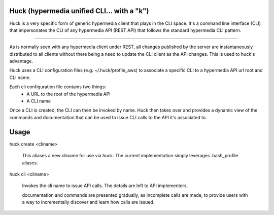 Huck (hypermedia unified CLI... with a "k")
===========================================

Huck is a very specific form of generic hypermedia client that plays in the
CLI space. It's a command line interface (CLI) that impersonates the CLI
of any hypermedia API (REST API) that follows the
standard hypermedia CLI pattern.

----

As is normally seen with any hypermedia client under REST, all changes published
by the server are instantaneously distributed to all clients without there being
a need to update the CLI client as the API changes. This is used to huck's advantage.

Huck uses a CLI configuration files (e.g. ~/.huck/profile_aws) to associate a
specific CLI to a hypermedia API url root and CLI name.

Each cli configuration file contains two things:
    - A URL to the root of the hypermedia API
    - A CLI name

Once a CLI is created, the CLI can then be invoked by name. Huck then takes
over and provides a dynamic view of the commands and documentation that can
be used to issue CLI calls to the API it's associated to.

Usage
=====

huck create <cliname>

    This aliases a new cliname for use via huck. The current implementation simply leverages
    .bash_profile aliases.

huck cli <cliname>

    Invokes the cli name to issue API calls. The details are left to API implementers.
    
    documentation and commands are presented gradually, as incomplete calls are made, to provide
    users with a way to incrementally discover and learn how calls are issued.
